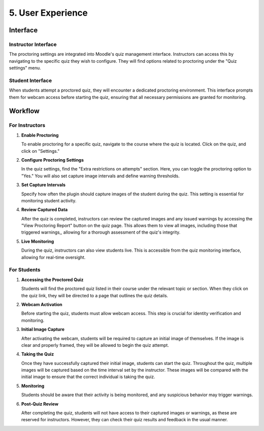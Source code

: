 5. User Experience
================

Interface
--------

Instructor Interface
^^^^^^^^^^^^^^^^^
The proctoring settings are integrated into Moodle's quiz management interface. Instructors can access this by navigating to the specific quiz they wish to configure. They will find options related to proctoring under the "Quiz settings" menu.

Student Interface
^^^^^^^^^^^^^^^
When students attempt a proctored quiz, they will encounter a dedicated proctoring environment. This interface prompts them for webcam access before starting the quiz, ensuring that all necessary permissions are granted for monitoring.

Workflow
-------

For Instructors
^^^^^^^^^^^^^
1. **Enable Proctoring**
   
   To enable proctoring for a specific quiz, navigate to the course where the quiz is located. Click on the quiz, and click on "Settings."

2. **Configure Proctoring Settings**
   
   In the quiz settings, find the "Extra restrictions on attempts" section. Here, you can toggle the proctoring option to "Yes." You will also set capture image intervals and define warning thresholds.

.. image:: images/image20.png

3. **Set Capture Intervals**
   
   Specify how often the plugin should capture images of the student during the quiz. This setting is essential for monitoring student activity.

4. **Review Captured Data**
   
   After the quiz is completed, instructors can review the captured images and any issued warnings by accessing the "View Proctoring Report" button on the quiz page. This allows them to view all images, including those that triggered warnings,, allowing for a thorough assessment of the quiz's integrity.

.. image:: images/image19.png

5. **Live Monitoring**
   
   During the quiz, instructors can also view students live. This is accessible from the quiz monitoring interface, allowing for real-time oversight.

For Students
^^^^^^^^^^^
1. **Accessing the Proctored Quiz**
   
   Students will find the proctored quiz listed in their course under the relevant topic or section. When they click on the quiz link, they will be directed to a page that outlines the quiz details.

2. **Webcam Activation**
   
   Before starting the quiz, students must allow webcam access. This step is crucial for identity verification and monitoring.

3. **Initial Image Capture**
   
   After activating the webcam, students will be required to capture an initial image of themselves. If the image is clear and properly framed, they will be allowed to begin the quiz attempt.

.. image:: images/image7.png

4. **Taking the Quiz**
   
   Once they have successfully captured their initial image, students can start the quiz. Throughout the quiz, multiple images will be captured based on the time interval set by the instructor. These images will be compared with the initial image to ensure that the correct individual is taking the quiz.

5. **Monitoring**
   
   Students should be aware that their activity is being monitored, and any suspicious behavior may trigger warnings.

6. **Post-Quiz Review**

   After completing the quiz, students will not have access to their captured images or warnings, as these are reserved for instructors. However, they can check their quiz results and feedback in the usual manner.
